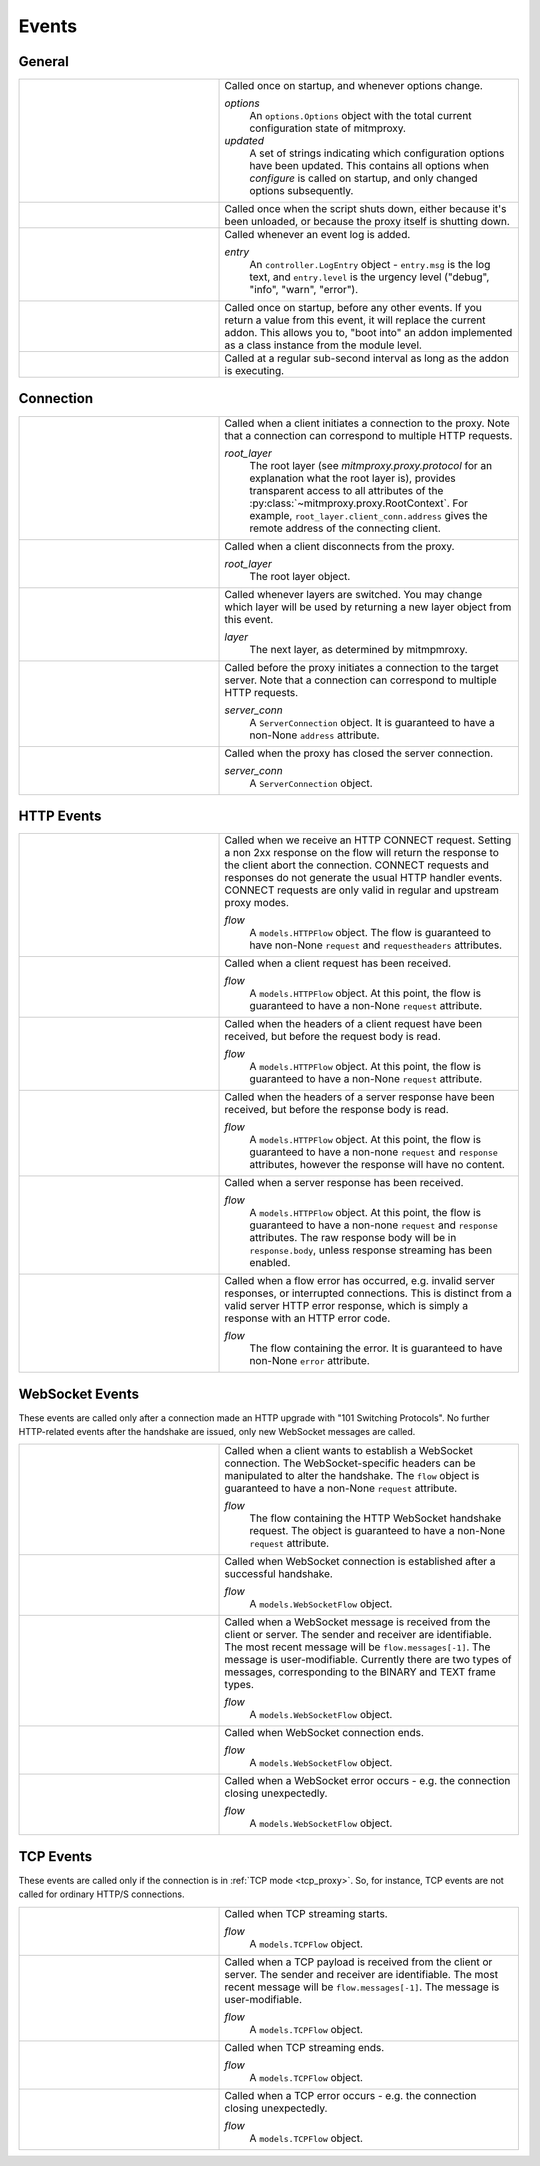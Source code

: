 .. _events:

Events
=======

General
-------

.. list-table::
    :widths: 40 60
    :header-rows: 0

    *   - .. py:function:: configure(options, updated)
        - Called once on startup, and whenever options change.

          *options*
            An ``options.Options`` object with the total current configuration
            state of mitmproxy.
          *updated*
            A set of strings indicating which configuration options have been
            updated. This contains all options when *configure* is called on
            startup, and only changed options subsequently.

    *   - .. py:function:: done()
        - Called once when the script shuts down, either because it's been
          unloaded, or because the proxy itself is shutting down.

    *   - .. py:function:: log(entry)
        - Called whenever an event log is added.

          *entry*
            An ``controller.LogEntry`` object - ``entry.msg`` is the log text,
            and ``entry.level`` is the urgency level ("debug", "info", "warn",
            "error").

    *   - .. py:function:: start()
        - Called once on startup, before any other events. If you return a
          value  from this event, it will replace the current addon. This
          allows you to, "boot into" an addon implemented as a class instance
          from the module level.

    *   - .. py:function:: tick()
        - Called at a regular sub-second interval as long as the addon is
          executing.


Connection
----------

.. list-table::
    :widths: 40 60
    :header-rows: 0

    *   - .. py:function:: clientconnect(root_layer)
        - Called when a client initiates a connection to the proxy. Note that a
          connection can correspond to multiple HTTP requests.

          *root_layer*
            The root layer (see `mitmproxy.proxy.protocol` for an explanation what
            the root layer is), provides transparent access to all attributes
            of the :py:class:`~mitmproxy.proxy.RootContext`. For example,
            ``root_layer.client_conn.address`` gives the remote address of the
            connecting client.

    *   - .. py:function:: clientdisconnect(root_layer)
        - Called when a client disconnects from the proxy.

          *root_layer*
            The root layer object.

    *   - .. py:function:: next_layer(layer)

        - Called whenever layers are switched. You may change which layer will
          be used by returning a new layer object from this event.

          *layer*
            The next layer, as determined by mitmpmroxy.

    *   - .. py:function:: serverconnect(server_conn)
        - Called before the proxy initiates a connection to the target server.
          Note that a connection can correspond to multiple HTTP requests.

          *server_conn*
            A ``ServerConnection`` object. It is guaranteed to have a non-None
            ``address`` attribute.

    *   - .. py:function:: serverdisconnect(server_conn)
        - Called when the proxy has closed the server connection.

          *server_conn*
            A ``ServerConnection`` object.


HTTP Events
-----------

.. list-table::
    :widths: 40 60
    :header-rows: 0

    *   - .. py:function:: http_connect(flow)
        - Called when we receive an HTTP CONNECT request. Setting a non 2xx
          response on the flow will return the response to the client abort the
          connection. CONNECT requests and responses do not generate the usual
          HTTP handler events. CONNECT requests are only valid in regular and
          upstream proxy modes.

          *flow*
            A ``models.HTTPFlow`` object. The flow is guaranteed to have
            non-None ``request``  and ``requestheaders`` attributes.


    *   - .. py:function:: request(flow)
        - Called when a client request has been received.

          *flow*
            A ``models.HTTPFlow`` object. At this point, the flow is
            guaranteed to have a non-None ``request`` attribute.

    *   - .. py:function:: requestheaders(flow)
        - Called when the headers of a client request have been received, but
          before the request body is read.

          *flow*
            A ``models.HTTPFlow`` object. At this point, the flow is
            guaranteed to have a non-None ``request`` attribute.

    *   - .. py:function:: responseheaders(flow)

        - Called when the headers of a server response have been received, but
          before the response body is read.

          *flow*
            A ``models.HTTPFlow`` object. At this point, the flow is
            guaranteed to have a non-none ``request`` and ``response``
            attributes, however the response will have no content.

    *   - .. py:function:: response(flow)

        - Called when a server response has been received.

          *flow*
            A ``models.HTTPFlow`` object. At this point, the flow is
            guaranteed to have a non-none ``request`` and ``response``
            attributes. The raw response body will be in ``response.body``,
            unless response streaming has been enabled.

    *   - .. py:function:: error(flow)
        - Called when a flow error has occurred, e.g. invalid server responses,
          or interrupted connections. This is distinct from a valid server HTTP
          error response, which is simply a response with an HTTP error code.

          *flow*
            The flow containing the error. It is guaranteed to have
            non-None ``error`` attribute.


WebSocket Events
-----------------

These events are called only after a connection made an HTTP upgrade with
"101 Switching Protocols". No further HTTP-related events after the handshake
are issued, only new WebSocket messages are called.

.. list-table::
    :widths: 40 60
    :header-rows: 0

    *   - .. py:function:: websocket_handshake(flow)
        - Called when a client wants to establish a WebSocket connection. The
          WebSocket-specific headers can be manipulated to alter the
          handshake. The ``flow`` object is guaranteed to have a non-None
          ``request`` attribute.

          *flow*
            The flow containing the HTTP WebSocket handshake request. The
            object is guaranteed to have a non-None ``request`` attribute.

    *   - .. py:function:: websocket_start(flow)
        - Called when WebSocket connection is established after a successful
          handshake.

          *flow*
            A ``models.WebSocketFlow`` object.

    *   - .. py:function:: websocket_message(flow)

        - Called when a WebSocket message is received from the client or server. The
          sender and receiver are identifiable. The most recent message will be
          ``flow.messages[-1]``. The message is user-modifiable. Currently there are
          two types of messages, corresponding to the BINARY and TEXT frame types.

          *flow*
            A ``models.WebSocketFlow`` object.

    *   - .. py:function:: websocket_end(flow)
        - Called when WebSocket connection ends.

          *flow*
            A ``models.WebSocketFlow`` object.

    *   - .. py:function:: websocket_error(flow)
        - Called when a WebSocket error occurs - e.g. the connection closing
          unexpectedly.

          *flow*
            A ``models.WebSocketFlow`` object.


TCP Events
----------

These events are called only if the connection is in :ref:`TCP mode
<tcp_proxy>`. So, for instance, TCP events are not called for ordinary HTTP/S
connections.

.. list-table::
    :widths: 40 60
    :header-rows: 0


    *   - .. py:function:: tcp_start(flow)
        - Called when TCP streaming starts.

          *flow*
            A ``models.TCPFlow`` object.

    *   - .. py:function:: tcp_message(flow)

        - Called when a TCP payload is received from the client or server. The
          sender and receiver are identifiable. The most recent message will be
          ``flow.messages[-1]``. The message is user-modifiable.

          *flow*
            A ``models.TCPFlow`` object.

    *   - .. py:function:: tcp_end(flow)
        - Called when TCP streaming ends.

          *flow*
            A ``models.TCPFlow`` object.

    *   - .. py:function:: tcp_error(flow)
        - Called when a TCP error occurs - e.g. the connection closing
          unexpectedly.

          *flow*
            A ``models.TCPFlow`` object.
